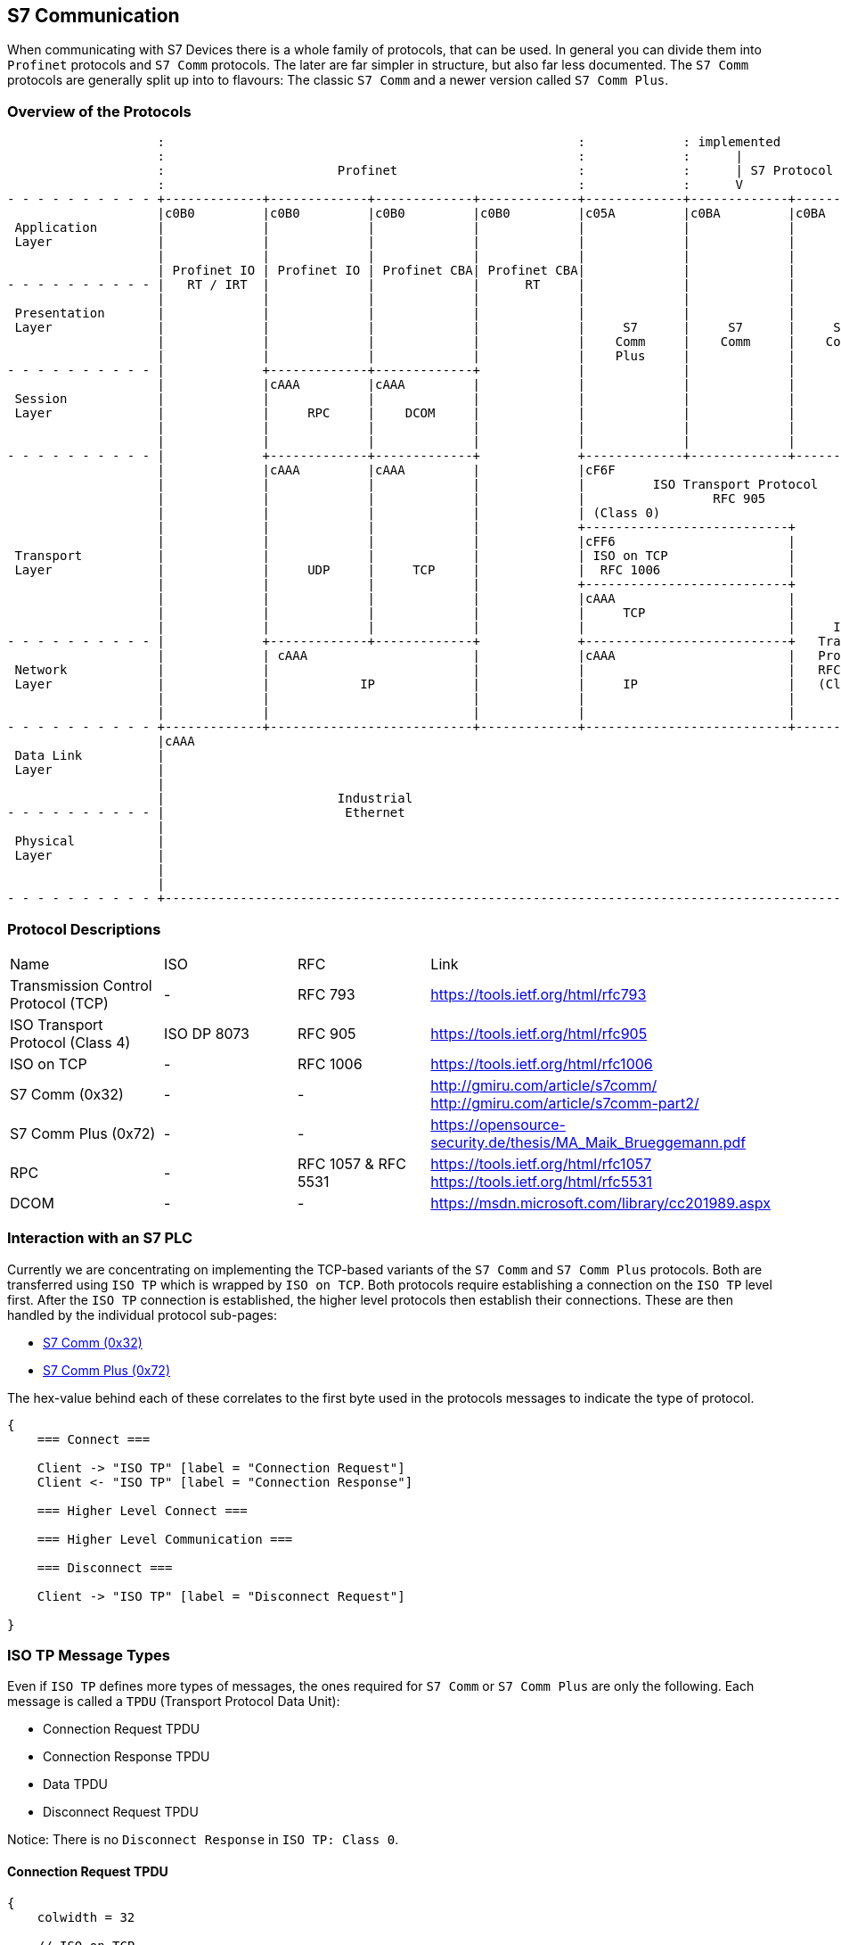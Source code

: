 //
//  Licensed to the Apache Software Foundation (ASF) under one or more
//  contributor license agreements.  See the NOTICE file distributed with
//  this work for additional information regarding copyright ownership.
//  The ASF licenses this file to You under the Apache License, Version 2.0
//  (the "License"); you may not use this file except in compliance with
//  the License.  You may obtain a copy of the License at
//
//      http://www.apache.org/licenses/LICENSE-2.0
//
//  Unless required by applicable law or agreed to in writing, software
//  distributed under the License is distributed on an "AS IS" BASIS,
//  WITHOUT WARRANTIES OR CONDITIONS OF ANY KIND, either express or implied.
//  See the License for the specific language governing permissions and
//  limitations under the License.
//
:imagesdir: ../../img/

== S7 Communication

When communicating with S7 Devices there is a whole family of protocols, that can be used.
In general you can divide them into `Profinet` protocols and `S7 Comm` protocols.
The later are far simpler in structure, but also far less documented.
The `S7 Comm` protocols are generally split up into to flavours: The classic `S7 Comm` and a newer version called `S7 Comm Plus`.

=== Overview of the Protocols

[ditaa,protocols-s7-osi]
....
                    :                                                       :             : implemented               :
                    :                                                       :             :      |                    :
                    :                       Profinet                        :             :      | S7 Protocol        :
                    :                                                       :             :      V                    :
- - - - - - - - - - +-------------+-------------+-------------+-------------+-------------+-------------+-------------+ - -
                    |c0B0         |c0B0         |c0B0         |c0B0         |c05A         |c0BA         |c0BA         |
 Application        |             |             |             |             |             |             |             |
 Layer              |             |             |             |             |             |             |             |
                    |             |             |             |             |             |             |             |
                    | Profinet IO | Profinet IO | Profinet CBA| Profinet CBA|             |             |             |
- - - - - - - - - - |   RT / IRT  |             |             |      RT     |             |             |             | - -
                    |             |             |             |             |             |             |             |
 Presentation       |             |             |             |             |             |             |             |
 Layer              |             |             |             |             |     S7      |     S7      |     S7      |
                    |             |             |             |             |    Comm     |    Comm     |    Comm     |
                    |             |             |             |             |    Plus     |             |             |
- - - - - - - - - - |             +-------------+-------------+             |             |             |             | - -
                    |             |cAAA         |cAAA         |             |             |             |             |
 Session            |             |             |             |             |             |             |             |
 Layer              |             |     RPC     |    DCOM     |             |             |             |             |
                    |             |             |             |             |             |             |             |
                    |             |             |             |             |             |             |             |
- - - - - - - - - - |             +-------------+-------------+             +-------------+-------------+-------------+ - -
                    |             |cAAA         |cAAA         |             |cF6F                                     |
                    |             |             |             |             |         ISO Transport Protocol          |
                    |             |             |             |             |                 RFC 905                 |
                    |             |             |             |             | (Class 0)                               |
                    |             |             |             |             +---------------------------+             |
                    |             |             |             |             |cFF6                       |             |
 Transport          |             |             |             |             | ISO on TCP                |             |
 Layer              |             |     UDP     |     TCP     |             |  RFC 1006                 |             |
                    |             |             |             |             +---------------------------+             |
                    |             |             |             |             |cAAA                       |             |
                    |             |             |             |             |     TCP                   |             |
                    |             |             |             |             |                           |     ISO     |
- - - - - - - - - - |             +-------------+-------------+             +---------------------------+   Transport | - -
                    |             | cAAA                      |             |cAAA                       |   Protocol  |
 Network            |             |                           |             |                           |   RFC 905   |
 Layer              |             |            IP             |             |     IP                    |   (Class 4) |
                    |             |                           |             |                           |             |
                    |             |                           |             |                           |             |
- - - - - - - - - - +-------------+---------------------------+-------------+---------------------------+-------------+ - -
                    |cAAA                                                                                             |
 Data Link          |                                                                                                 |
 Layer              |                                                                                                 |
                    |                                                                                                 |
                    |                       Industrial                                                                |
- - - - - - - - - - |                        Ethernet                                                                 | - -
                    |                                                                                                 |
 Physical           |                                                                                                 |
 Layer              |                                                                                                 |
                    |                                                                                                 |
                    |                                                                                                 |
- - - - - - - - - - +-------------------------------------------------------------------------------------------------+ - -
....

=== Protocol Descriptions

|===
|Name |ISO |RFC |Link
|Transmission Control Protocol (TCP) |- | RFC 793 |https://tools.ietf.org/html/rfc793
|ISO Transport Protocol (Class 4) |ISO DP 8073 | RFC 905 |https://tools.ietf.org/html/rfc905
|ISO on TCP |- | RFC 1006| https://tools.ietf.org/html/rfc1006
|S7 Comm (0x32) |- |- |http://gmiru.com/article/s7comm/ http://gmiru.com/article/s7comm-part2/
|S7 Comm Plus (0x72) |- |- |https://opensource-security.de/thesis/MA_Maik_Brueggemann.pdf
|RPC |- | RFC 1057 & RFC 5531 |https://tools.ietf.org/html/rfc1057 https://tools.ietf.org/html/rfc5531
|DCOM |- |- | https://msdn.microsoft.com/library/cc201989.aspx
|===

=== Interaction with an S7 PLC

Currently we are concentrating on implementing the TCP-based variants of the `S7 Comm` and `S7 Comm Plus` protocols.
Both are transferred using `ISO TP` which is wrapped by `ISO on TCP`.
Both protocols require establishing a connection on the `ISO TP` level first.
After the `ISO TP` connection is established, the higher level protocols then establish their connections.
These are then handled by the individual protocol sub-pages:

- link:s7comm.html[S7 Comm (0x32)]
- link:s7comm-plus.html[S7 Comm Plus (0x72)]

The hex-value behind each of these correlates to the first byte used in the protocols messages to indicate the type of protocol.

[seqdiag,s7-interaction]
....
{
    === Connect ===

    Client -> "ISO TP" [label = "Connection Request"]
    Client <- "ISO TP" [label = "Connection Response"]

    === Higher Level Connect ===

    === Higher Level Communication ===

    === Disconnect ===

    Client -> "ISO TP" [label = "Disconnect Request"]

}
....

=== ISO TP Message Types

Even if `ISO TP` defines more types of messages, the ones required for `S7 Comm` or `S7 Comm Plus` are only the following.
Each message is called a `TPDU` (Transport Protocol Data Unit):

- Connection Request TPDU
- Connection Response TPDU
- Data TPDU
- Disconnect Request TPDU

Notice: There is no `Disconnect Response` in `ISO TP: Class 0`.

==== Connection Request TPDU

// len (length of bits - use instead of explicit byte count - requires "*" as first element)
// label
// color / background
// linecolor
// rotate (degrees)
// colheight
// height
// numbered
// label_orientation (vertical, horizontal)
// stacked (no value)
// icon
// shape (box, circle, ...)
[packetdiag,s7-connect-request,svg]
....
{
    colwidth = 32

    // ISO on TCP
    * ISO on TCP Magic Number (0x03) [len = 8, color = "#068D9D"]
    * Reserved (0x00) [len = 8, color = "#068D9D"]
    * Packet Length (including ISO on TCP header) [len = 16, color = "#068D9D"]

    // ISO Transport Protocol
    * ISO TP Header Length\n(excluding length byte) [len = 8, color = "#53599A"]
    * TPDU-Code\n(CR = 0xE0) [len = 4, color = "#AEECEF"]
    * Signal CDT\n(0x00) [len = 4, color = "#53599A"]
    // ISO TP Header (Fixed Part)
    * Destination Reference [len = 16, color = "#53599A"]
    * Source Reference [len = 16, color = "#53599A"]
    * Protocol Class\n(Class 0 = 0x00) [len = 8, color = "#53599A"]

    // ISO TP Header (Variable Part / Parameters)
    * Parameter Code\n(TPDU Size = 0xC0) [len = 8, color = "#53599A"]
    * Parameter Length\n(1 = 0x01) [len = 8, color = "#53599A"]
    * Parameter Value\n(TPDU Size 1024 = 0x0A) [len = 8, color = "#53599A"]

    * Parameter Code\n(Calling TSAP = 0xC1) [len = 8, color = "#53599A"]
    * Parameter Length (2 = 0x02) [len = 8, color = "#53599A"]
    * Device Group\n(PG/PC = 0x01) [len = 8, color = "#53599A"]
    * TSAP Id (0x00) [len = 8, color = "#53599A"]

    * Parameter Code\n(Called TSAP = 0xC2) [len = 8, color = "#53599A"]
    * Parameter Length (2 = 0x02) [len = 8, color = "#53599A"]
    * Device Group\n(Others = 0x03) [len = 8, color = "#53599A"]
    * Rack Number[len = 4, color = "#80DED9"]
    * Slot Number[len = 4, color = "#80DED9"]
}
....

Legend:

- [protocolIsoOnTcp]#ISO on TCP Packet Header#
- [protocolIsoTP]#ISO Transport Protocol Packet Header#
- [protocolId]#Part of the packet that identifies the type of request#
- [protocolParameter]#Variable Parts of the ISO Transport Protocol Packet Header#

==== Connection Response TPDU

The `Connection Response` is identical to the `Connection Request` with the only difference that the `TPDU-Code` has a code of `0xD0`.

==== Data TPDU

// len (length of bits - use instead of explicit byte count - requires "*" as first element)
// label
// color / background
// linecolor
// rotate (degrees)
// colheight
// height
// numbered
// label_orientation (vertical, horizontal)
// stacked (no value)
// icon
// shape (box, circle, ...)
[packetdiag,s7-data,svg]
....
{
    colwidth = 32

    // ISO on TCP
    * ISO on TCP Magic Number (0x03) [len = 8, color = "#068D9D"]
    * Reserved (0x00) [len = 8, color = "#068D9D"]
    * Packet Length (including ISO on TCP header) [len = 16, color = "#068D9D"]

    // ISO Transport Protocol
    * ISO TP Header Length\n(excluding length byte) [len = 8, color = "#53599A"]
    * TPDU-Code\n(DATA = 0xF0) [len = 4, color = "#AEECEF"]
    * Signal CDT\n(0x00) [len = 4, color = "#53599A"]
    * TPDU-NR/EOT [len = 8, color = "#53599A"]

}
....

Legend:

- [protocolIsoOnTcp]#ISO on TCP Packet Header#
- [protocolIsoTP]#ISO Transport Protocol Packet Header#
- [protocolId]#Part of the packet that identifies the type of request#

==== Disconnect Request TPDU

// len (length of bits - use instead of explicit byte count - requires "*" as first element)
// label
// color / background
// linecolor
// rotate (degrees)
// colheight
// height
// numbered
// label_orientation (vertical, horizontal)
// stacked (no value)
// icon
// shape (box, circle, ...)
[packetdiag,s7-disconnect-request,svg]
....
{
    colwidth = 32

    // ISO on TCP
    * ISO on TCP Magic Number (0x03) [len = 8, color = "#068D9D"]
    * Reserved (0x00) [len = 8, color = "#068D9D"]
    * Packet Length (including ISO on TCP header) [len = 16, color = "#068D9D"]

    // ISO Transport Protocol
    * ISO TP Header Length\n(excluding length byte) [len = 8, color = "#53599A"]
    * TPDU-Code\n(DR = 0x80) [len = 4, color = "#AEECEF"]
    * Signal CDT\n(0x00) [len = 4, color = "#53599A"]
    * Destination Reference [len = 16, color = "#53599A"]
    * Source Reference [len = 16, color = "#53599A"]
    * Reason [len = 8, color = "#53599A"]

    // ISO TP Header (Variable Part / Parameters) (Optional)
    * Parameter Code\n(Disconnect Additional Information = 0xE0) [len = 8, color = "#53599A"]
    * Parameter Length\n(1 ... 128) [len = 8, color = "#53599A"]
    * Parameter Data\n(Custom user data) [len = 24, color = "#53599A"]

}
....

Legend:

- [protocolIsoOnTcp]#ISO on TCP Packet Header#
- [protocolIsoTP]#ISO Transport Protocol Packet Header#
- [protocolId]#Part of the packet that identifies the type of request#
- [protocolParameter]#Variable Parts of the ISO Transport Protocol Packet Header#
